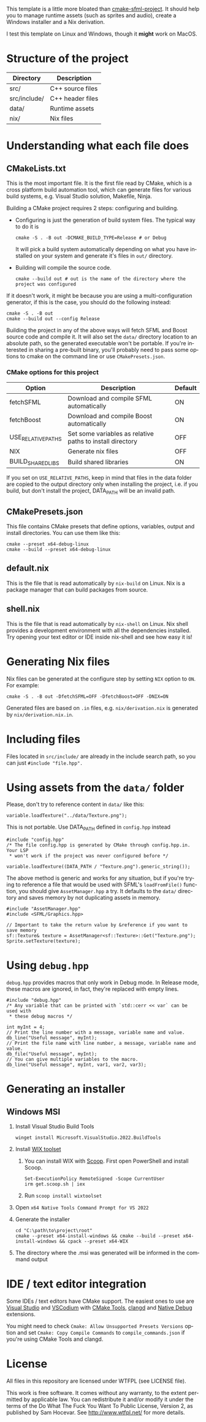 #+LANGUAGE: en

This template is a little more bloated than [[https://github.com/SFML/cmake-sfml-project][cmake-sfml-project]]. It should help
you to manage runtime assets (such as sprites and audio), create a Windows
installer and a Nix derivation.

I test this template on Linux and Windows, though it *might* work on MacOS.

* Structure of the project
| Directory    | Description      |
|--------------+------------------|
| src/         | C++ source files |
| src/include/ | C++ header files |
| data/        | Runtime assets   |
| nix/         | Nix files        |

* Understanding what each file does

** CMakeLists.txt
This is the most important file. It is the first file read by CMake, which is a
cross platform build automation tool, which can generate files for various build
systems, e.g. Visual Studio solution, Makefile, Ninja.

Building a CMake project requires 2 steps: configuring and building.
- Configuring is just the generation of build system files. The typical way to
  do it is
  #+begin_src shell
  cmake -S . -B out -DCMAKE_BUILD_TYPE=Release # or Debug
  #+end_src
  It will pick a build system automatically depending on what you have installed
  on your system and generate it's files in =out/= directory.

- Building will compile the source code.
  #+begin_src shell
  cmake --build out # out is the name of the directory where the project was configured
  #+end_src

If it doesn't work, it might be because you are using a multi-configuration
generator, if this is the case, you should do the following instead:
#+begin_src shell
cmake -S . -B out
cmake --build out --config Release
#+end_src

Building the project in any of the above ways will fetch SFML and Boost source code
and compile it. It will also set the =data/= directory location to an absolute
path, so the generated executable won't be portable. If you're interested in
sharing a pre-built binary, you'll probably need to pass some options to cmake
on the command line or use =CMakePresets.json=.

*** CMake options for this project
| Option             | Description                                               | Default |
|--------------------+-----------------------------------------------------------+---------|
| fetchSFML          | Download and compile SFML automatically                   | ON      |
| fetchBoost         | Download and compile Boost automatically                  | ON      |
| USE_RELATIVE_PATHS | Set some variables as relative paths to install directory | OFF     |
| NIX                | Generate nix files                                        | OFF     |
| BUILD_SHARED_LIBS  | Build shared libraries                                    | ON      |

If you set on =USE_RELATIVE_PATHS=, keep in mind that files in the data folder
are copied to the output directory only when installing the project, i.e. if you
build, but don't install the project, DATA_PATH will be an invalid path.

** CMakePresets.json
This file contains CMake presets that define options, variables, output and install
directories. You can use them like this:
#+begin_src shell
cmake --preset x64-debug-linux
cmake --build --preset x64-debug-linux
#+end_src

** default.nix
This is the file that is read automatically by ~nix-build~ on Linux. Nix is a
package manager that can build packages from source.

** shell.nix
This is the file that is read automatically by ~nix-shell~ on Linux. Nix shell
provides a development environment with all the dependencies installed. Try
opening your text editor or IDE inside nix-shell and see how easy it is!

* Generating Nix files
Nix files can be generated at the configure step by setting =NIX= option to
=ON=. For example:
#+begin_src shell
cmake -S . -B out -DfetchSFML=OFF -DfetchBoost=OFF -DNIX=ON
#+end_src
Generated files are based on =.in= files, e.g. =nix/derivation.nix= is generated
by =nix/derivation.nix.in=.

* Including files
Files located in =src/include/= are already in the include search path, so you
can just ~#include "file.hpp".~

* Using assets from the =data/= folder
Please, don't try to reference content in =data/= like this:
#+begin_src C++
variable.loadTexture("../data/Texture.png");
#+end_src
This is not portable. Use DATA_PATH defined in =config.hpp= instead
#+begin_src C++
#include "config.hpp"
/* The file config.hpp is generated by CMake through config.hpp.in. Your LSP
 * won't work if the project was never configured before */

variable.loadTexture((DATA_PATH / "Texture.png").generic_string());
#+end_src

The above method is generic and works for any situation, but if you're trying to
reference a file that would be used with SFML's ~loadFromFile()~ function, you
should give =AssetManager.hpp= a try. It defaults to the =data/= directory and
saves memory by not duplicating assets in memory.
#+begin_src C++
#include "AssetManager.hpp"
#include <SFML/Graphics.hpp>

// Important to take the return value by &reference if you want to save memory
sf::Texture& texture = AssetManager<sf::Texture>::Get("Texture.png");
Sprite.setTexture(texture);
#+end_src

* Using =debug.hpp=
=debug.hpp= provides macros that only work in Debug mode. In Release mode, these
macros are ignored, in fact, they're replaced with empty lines.
#+begin_src C++
#include "debug.hpp"
/* Any variable that can be printed with `std::cerr << var` can be used with
 * these debug macros */

int myInt = 4;
// Print the line number with a message, variable name and value.
db_line("Useful message", myInt);
// Print the file name with line number, a message, variable name and value.
db_file("Useful message", myInt);
// You can give multiple variables to the macro.
db_line("Useful message", myInt, var1, var2, var3);
#+end_src

* Generating an installer
** Windows MSI
1. Install Visual Studio Build Tools
   #+begin_src shell
   winget install Microsoft.VisualStudio.2022.BuildTools
   #+end_src
2. Install [[https://wixtoolset.org/][WIX toolset]]
   1. You can install WIX with [[https://scoop.sh/][Scoop]]. First open PowerShell and install Scoop.
      #+begin_src shell
      Set-ExecutionPolicy RemoteSigned -Scope CurrentUser
      irm get.scoop.sh | iex
      #+end_src
   2. Run ~scoop install wixtoolset~
3. Open =x64 Native Tools Command Prompt for VS 2022=
4. Generate the installer
    #+begin_src shell
    cd "C:\path\to\project\root"
    cmake --preset x64-install-windows && cmake --build --preset x64-install-windows && cpack --preset x64-WIX
    #+end_src
5. The directory where the .msi was generated will be informed in the command output

* IDE / text editor integration
Some IDEs / text editors have CMake support. The easiest ones to use are [[https://visualstudio.microsoft.com/][Visual
Studio]] and [[https://vscodium.com/][VSCodium]] with [[https://open-vsx.org/extension/ms-vscode/cmake-tools][CMake Tools]], [[https://open-vsx.org/extension/llvm-vs-code-extensions/vscode-clangd][clangd]] and [[https://open-vsx.org/extension/webfreak/debug][Native Debug]] extensions.

You might need to check =Cmake: Allow Unsupported Presets Versions= option and
set =Cmake: Copy Compile Commands= to =compile_commands.json= if
you're using CMake Tools and clangd.

* License
All files in this repository are licensed under WTFPL (see LICENSE file).

This work is free software. It comes without any warranty, to
the extent permitted by applicable law. You can redistribute it
and/or modify it under the terms of the Do What The Fuck You Want
To Public License, Version 2, as published by Sam Hocevar. See
http://www.wtfpl.net/ for more details.
